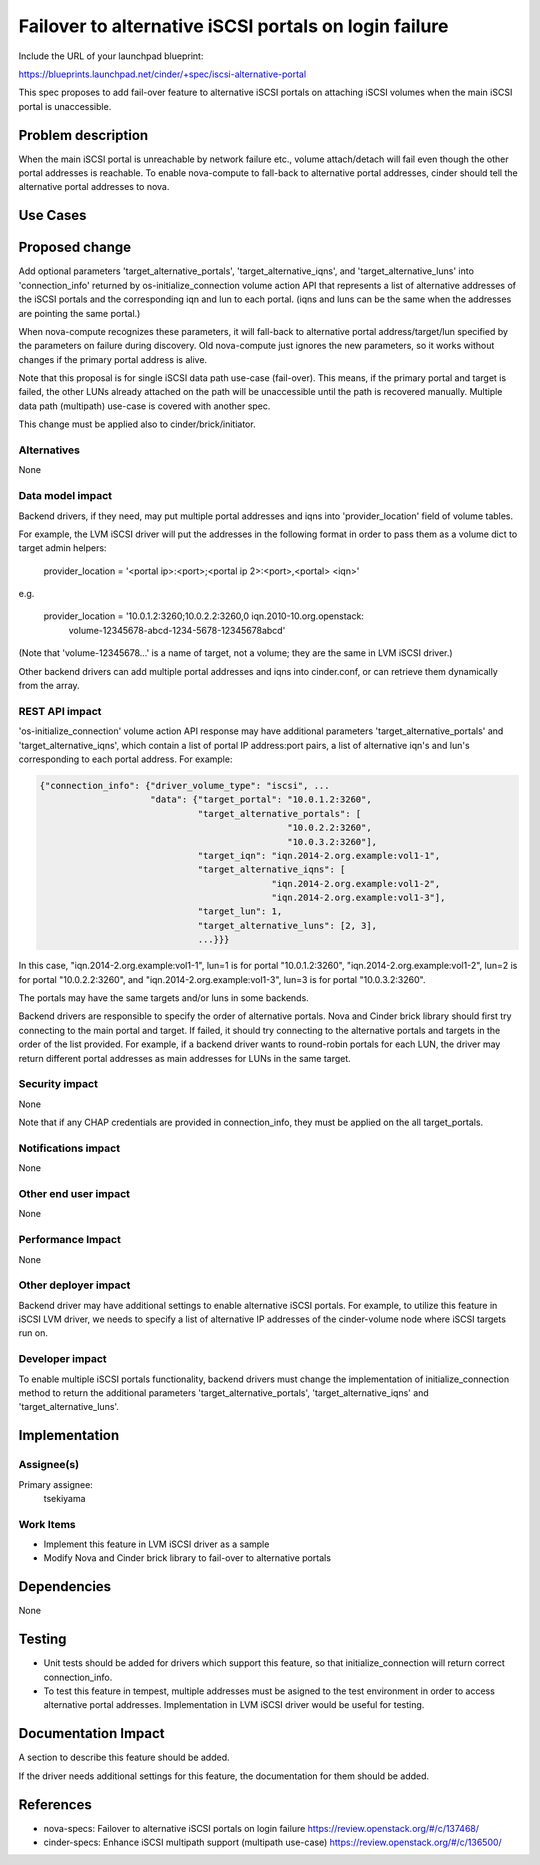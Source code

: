 ..
 This work is licensed under a Creative Commons Attribution 3.0 Unported
 License.

 http://creativecommons.org/licenses/by/3.0/legalcode

======================================================
Failover to alternative iSCSI portals on login failure
======================================================

Include the URL of your launchpad blueprint:

https://blueprints.launchpad.net/cinder/+spec/iscsi-alternative-portal

This spec proposes to add fail-over feature to alternative iSCSI portals on
attaching iSCSI volumes when the main iSCSI portal is unaccessible.

Problem description
===================

When the main iSCSI portal is unreachable by network failure etc., volume
attach/detach will fail even though the other portal addresses is reachable.
To enable nova-compute to fall-back to alternative portal addresses, cinder
should tell the alternative portal addresses to nova.

Use Cases
=========

Proposed change
===============

Add optional parameters 'target_alternative_portals',
'target_alternative_iqns', and 'target_alternative_luns' into 'connection_info'
returned by os-initialize_connection volume action API that represents a list
of alternative addresses of the iSCSI portals and the corresponding iqn and lun
to each portal. (iqns and luns can be the same when the addresses are pointing
the same portal.)

When nova-compute recognizes these parameters, it will fall-back to alternative
portal address/target/lun specified by the parameters on failure during
discovery. Old nova-compute just ignores the new parameters, so it works
without changes if the primary portal address is alive.

Note that this proposal is for single iSCSI data path use-case (fail-over).
This means, if the primary portal and target is failed, the other LUNs already
attached on the path will be unaccessible until the path is recovered manually.
Multiple data path (multipath) use-case is covered with another spec.

This change must be applied also to cinder/brick/initiator.

Alternatives
------------

None

Data model impact
-----------------

Backend drivers, if they need, may put multiple portal addresses and iqns into
'provider_location' field of volume tables.

For example, the LVM iSCSI driver will put the addresses in the following
format in order to pass them as a volume dict to target admin helpers:

  provider_location = '<portal ip>:<port>;<portal ip 2>:<port>,<portal> <iqn>'

e.g.

  provider_location = '10.0.1.2:3260;10.0.2.2:3260,0 iqn.2010-10.org.openstack:
                       volume-12345678-abcd-1234-5678-12345678abcd'

(Note that 'volume-12345678...' is a name of target, not a volume; they are
the same in LVM iSCSI driver.)

Other backend drivers can add multiple portal addresses and iqns into
cinder.conf, or can retrieve them dynamically from the array.

REST API impact
---------------

'os-initialize_connection' volume action API response may have additional
parameters 'target_alternative_portals' and 'target_alternative_iqns', which
contain a list of portal IP address:port pairs, a list of alternative iqn's and
lun's corresponding to each portal address. For example:

.. code-block:: python

  {"connection_info": {"driver_volume_type": "iscsi", ...
                       "data": {"target_portal": "10.0.1.2:3260",
                                "target_alternative_portals": [
                                                 "10.0.2.2:3260",
                                                 "10.0.3.2:3260"],
                                "target_iqn": "iqn.2014-2.org.example:vol1-1",
                                "target_alternative_iqns": [
                                              "iqn.2014-2.org.example:vol1-2",
                                              "iqn.2014-2.org.example:vol1-3"],
                                "target_lun": 1,
                                "target_alternative_luns": [2, 3],
                                ...}}}

In this case,
"iqn.2014-2.org.example:vol1-1", lun=1 is for portal "10.0.1.2:3260",
"iqn.2014-2.org.example:vol1-2", lun=2 is for portal "10.0.2.2:3260", and
"iqn.2014-2.org.example:vol1-3", lun=3 is for portal "10.0.3.2:3260".

The portals may have the same targets and/or luns in some backends.

Backend drivers are responsible to specify the order of alternative portals.
Nova and Cinder brick library should first try connecting to the main portal
and target. If failed, it should try connecting to the alternative portals and
targets in the order of the list provided. For example, if a backend driver
wants to round-robin portals for each LUN, the driver may return different
portal addresses as main addresses for LUNs in the same target.


Security impact
---------------

None

Note that if any CHAP credentials are provided in connection_info, they must
be applied on the all target_portals.

Notifications impact
--------------------

None

Other end user impact
---------------------

None

Performance Impact
------------------

None

Other deployer impact
---------------------

Backend driver may have additional settings to enable alternative iSCSI
portals. For example, to utilize this feature in iSCSI LVM driver, we needs to
specify a list of alternative IP addresses of the cinder-volume node where
iSCSI targets run on.

Developer impact
----------------

To enable multiple iSCSI portals functionality, backend drivers must change
the implementation of initialize_connection method to return the additional
parameters 'target_alternative_portals', 'target_alternative_iqns' and
'target_alternative_luns'.

Implementation
==============

Assignee(s)
-----------

Primary assignee:
  tsekiyama

Work Items
----------

- Implement this feature in LVM iSCSI driver as a sample
- Modify Nova and Cinder brick library to fail-over to alternative portals

Dependencies
============

None

Testing
=======

- Unit tests should be added for drivers which support this feature, so that
  initialize_connection will return correct connection_info.

- To test this feature in tempest, multiple addresses must be asigned to the
  test environment in order to access alternative portal addresses.
  Implementation in LVM iSCSI driver would be useful for testing.

Documentation Impact
====================

A section to describe this feature should be added.

If the driver needs additional settings for this feature, the documentation
for them should be added.

References
==========

* nova-specs: Failover to alternative iSCSI portals on login failure
  https://review.openstack.org/#/c/137468/

* cinder-specs: Enhance iSCSI multipath support (multipath use-case)
  https://review.openstack.org/#/c/136500/
